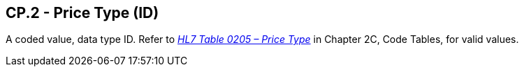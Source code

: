 == CP.2 - Price Type (ID)

[datatype-definition]
A coded value, data type ID. Refer to file:///E:\V2\v2.9%20final%20Nov%20from%20Frank\V29_CH02C_Tables.docx#HL70205[_HL7 Table 0205 – Price Type_] in Chapter 2C, Code Tables, for valid values.

